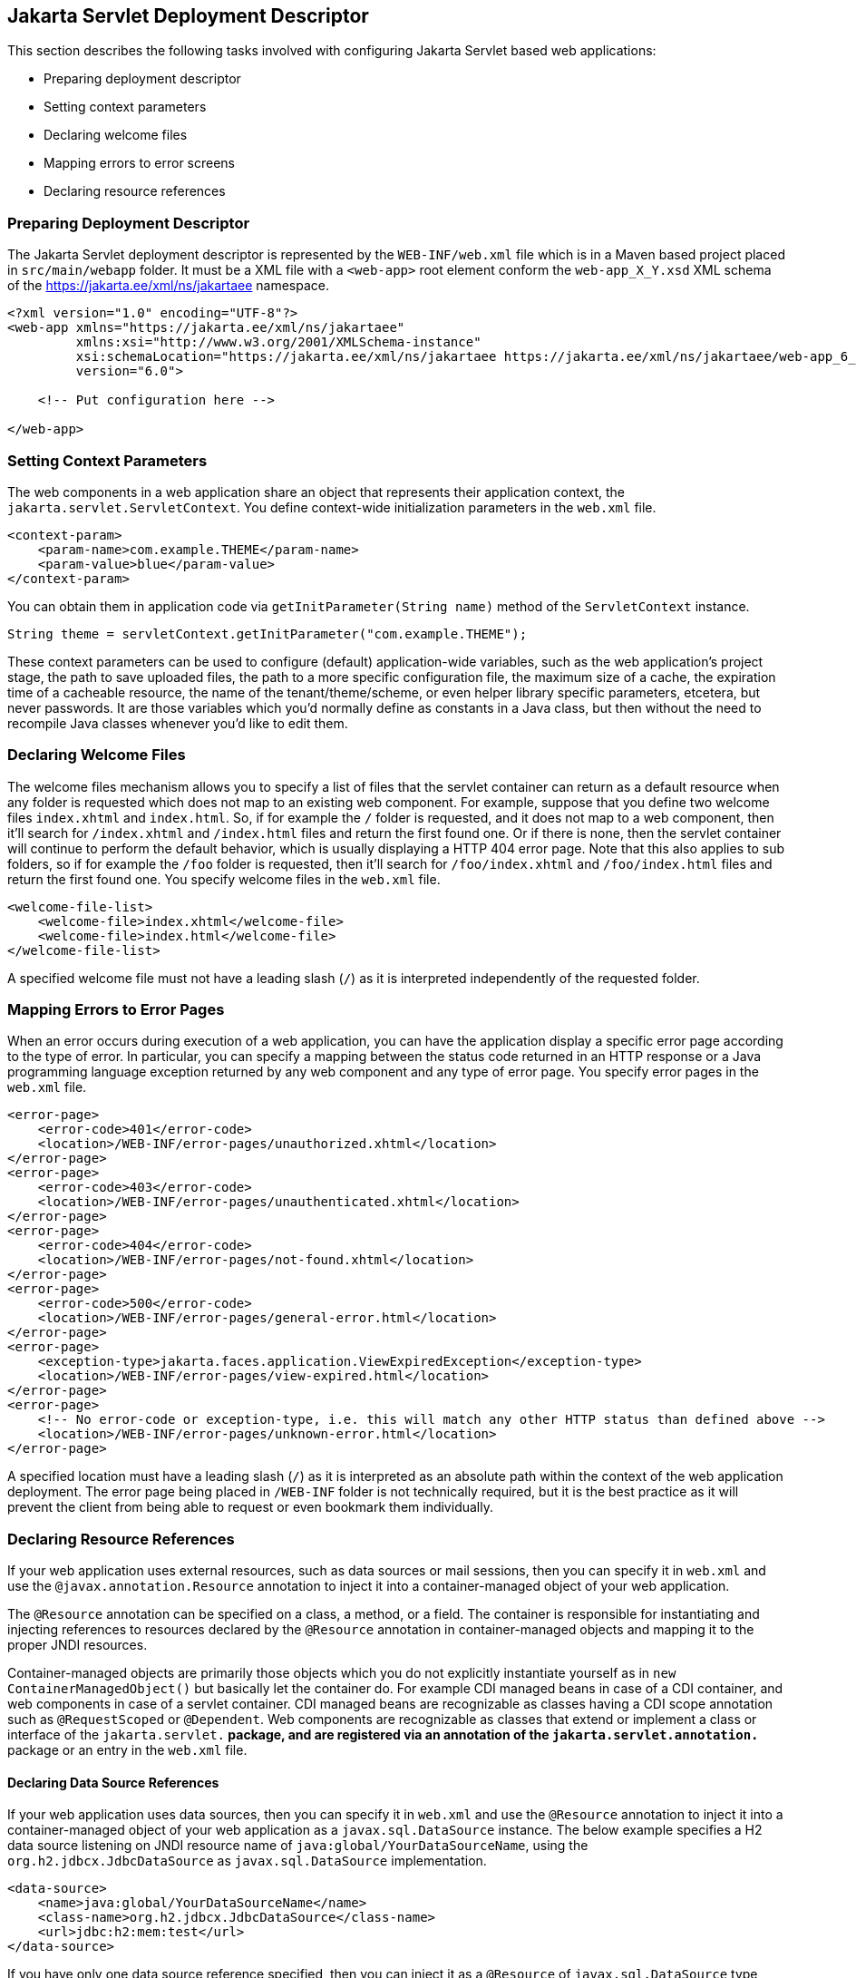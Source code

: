 == Jakarta Servlet Deployment Descriptor

This section describes the following tasks involved with configuring Jakarta Servlet based web applications:

* Preparing deployment descriptor
* Setting context parameters
* Declaring welcome files
* Mapping errors to error screens
* Declaring resource references


=== Preparing Deployment Descriptor

The Jakarta Servlet deployment descriptor is represented by the `WEB-INF/web.xml` file which is in a Maven based project placed in `src/main/webapp` folder.
It must be a XML file with a `<web-app>` root element conform the `web-app_X_Y.xsd` XML schema of the https://jakarta.ee/xml/ns/jakartaee[https://jakarta.ee/xml/ns/jakartaee] namespace.

[source,xml]
----
<?xml version="1.0" encoding="UTF-8"?>
<web-app xmlns="https://jakarta.ee/xml/ns/jakartaee"
         xmlns:xsi="http://www.w3.org/2001/XMLSchema-instance"
         xsi:schemaLocation="https://jakarta.ee/xml/ns/jakartaee https://jakarta.ee/xml/ns/jakartaee/web-app_6_0.xsd"
         version="6.0">

    <!-- Put configuration here -->

</web-app>
----


=== Setting Context Parameters

The web components in a web application share an object that represents their application context, the `jakarta.servlet.ServletContext`.
You define context-wide initialization parameters in the `web.xml` file.

[source,xml]
----
<context-param>
    <param-name>com.example.THEME</param-name>
    <param-value>blue</param-value>
</context-param>
----

You can obtain them in application code via `getInitParameter(String name)` method of the `ServletContext` instance.

[source,java]
----
String theme = servletContext.getInitParameter("com.example.THEME");
----

These context parameters can be used to configure (default) application-wide variables, such as the web application's project stage, the path to save uploaded files, the path to a more specific configuration file, the maximum size of a cache, the expiration time of a cacheable resource, the name of the tenant/theme/scheme, or even helper library specific parameters, etcetera, but never passwords.
It are those variables which you'd normally define as constants in a Java class, but then without the need to recompile Java classes whenever you'd like to edit them.


=== Declaring Welcome Files

The welcome files mechanism allows you to specify a list of files that the servlet container can return as a default resource when any folder is requested which does not map to an existing web component.
For example, suppose that you define two welcome files `index.xhtml` and `index.html`.
So, if for example the `/` folder is requested, and it does not map to a web component, then it'll search for `/index.xhtml` and `/index.html` files and return the first found one.
Or if there is none, then the servlet container will continue to perform the default behavior, which is usually displaying a HTTP 404 error page.
Note that this also applies to sub folders, so if for example the `/foo` folder is requested, then it'll search for `/foo/index.xhtml` and `/foo/index.html` files and return the first found one.
You specify welcome files in the `web.xml` file.

[source,xml]
----
<welcome-file-list>
    <welcome-file>index.xhtml</welcome-file>
    <welcome-file>index.html</welcome-file>
</welcome-file-list>
----

A specified welcome file must not have a leading slash (`/`) as it is interpreted independently of the requested folder.


=== Mapping Errors to Error Pages

When an error occurs during execution of a web application, you can have the application display a specific error page according to the type of error.
In particular, you can specify a mapping between the status code returned in an HTTP response or a Java programming language exception returned by any web component and any type of error page.
You specify error pages in the `web.xml` file.

[source,xml]
----
<error-page>
    <error-code>401</error-code>
    <location>/WEB-INF/error-pages/unauthorized.xhtml</location>
</error-page>
<error-page>
    <error-code>403</error-code>
    <location>/WEB-INF/error-pages/unauthenticated.xhtml</location>
</error-page>
<error-page>
    <error-code>404</error-code>
    <location>/WEB-INF/error-pages/not-found.xhtml</location>
</error-page>
<error-page>
    <error-code>500</error-code>
    <location>/WEB-INF/error-pages/general-error.html</location>
</error-page>
<error-page>
    <exception-type>jakarta.faces.application.ViewExpiredException</exception-type>
    <location>/WEB-INF/error-pages/view-expired.html</location>
</error-page>
<error-page>
    <!-- No error-code or exception-type, i.e. this will match any other HTTP status than defined above -->
    <location>/WEB-INF/error-pages/unknown-error.html</location>
</error-page>
----

A specified location must have a leading slash (`/`) as it is interpreted as an absolute path within the context of the web application deployment.
The error page being placed in `/WEB-INF` folder is not technically required, but it is the best practice as it will prevent the client from being able to request or even bookmark them individually.


=== Declaring Resource References

If your web application uses external resources, such as data sources or mail sessions, then you can specify it in `web.xml` and use the `@javax.annotation.Resource` annotation to inject it into a container-managed object of your web application.

The `@Resource` annotation can be specified on a class, a method, or a field.
The container is responsible for instantiating and injecting references to resources declared by the `@Resource` annotation in container-managed objects and mapping it to the proper JNDI resources.

Container-managed objects are primarily those objects which you do not explicitly instantiate yourself as in `new ContainerManagedObject()` but basically let the container do.
For example CDI managed beans in case of a CDI container, and web components in case of a servlet container.
CDI managed beans are recognizable as classes having a CDI scope annotation such as `@RequestScoped` or `@Dependent`.
Web components are recognizable as classes that extend or implement a class or interface of the `jakarta.servlet.*` package, and are registered via an annotation of the `jakarta.servlet.annotation.*` package or an entry in the `web.xml` file.


==== Declaring Data Source References

If your web application uses data sources, then you can specify it in `web.xml` and use the `@Resource` annotation to inject it into a container-managed object of your web application as a `javax.sql.DataSource` instance.
The below example specifies a H2 data source listening on JNDI resource name of `java:global/YourDataSourceName`, using the `org.h2.jdbcx.JdbcDataSource` as `javax.sql.DataSource` implementation.

[source,xml]
----
<data-source>
    <name>java:global/YourDataSourceName</name>
    <class-name>org.h2.jdbcx.JdbcDataSource</class-name>
    <url>jdbc:h2:mem:test</url>
</data-source>
----

If you have only one data source reference specified, then you can inject it as a `@Resource` of `javax.sql.DataSource` type without an explicit JNDI resource name.

[source,java]
----
@Resource
private DataSource dataSource;

public Connection getConnection() {
    return dataSource.getConnection();
}
----

If you have more than one data source reference specified, then you need to explicitly specify the JNDI resource name.

[source,java]
----
@Resource(name="java:global/YourDataSourceName")
private DataSource dataSource;

public Connection getConnection() {
    return dataSource.getConnection();
}
----

Do note that `javax.sql.DataSource` is not part of Jakarta EE but of Java SE and hence it has still the `javax` as root package.

==== Declaring Mail Session References

If your web application uses mail sessions, then you can specify it in `web.xml` and use the `@Resource` annotation to inject it into a container-managed object of your web application as a `jakarta.mail.Session` instance.
The below example specifies a SMTP mail session listening on JNDI name of `java:global/YourMailSessionName`, using the `smtp.example.com` host to create `jakarta.mail.Session` for.

[source,xml]
----
<mail-session>
    <name>java:global/YourMailSessionName</name>
    <host>smtp.example.com</host>
    <user>user@example.com</user>
</mail-session>
----

If you have only one mail session reference specified, then you can inject it as a `@Resource` of `jakarta.mail.Session` type without an explicit JNDI resource name.

[source,java]
----
@Resource
private Session session;

public void sendMail(YourMail mail) throws MessagingException {
    Message message = new MimeMessage(session);
    // ...
}
----

If you have more than one mail session reference specified, then you need to explicitly specify the JNDI resource name.

[source,java]
----
@Resource(name="java:global/YourMailSessionName")
private Session session;

public void sendMail(YourMail mail) throws MessagingException {
    Message message = new MimeMessage(session);
    // ...
}
----

